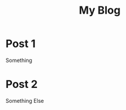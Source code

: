 #+TITLE: My Blog
#+HUGO_BASE_DIR: ../../md/
#+HUGO_SECTION: posts

# 1. Load `ox-hugo'
# 2. M-x org-hugo-walk-headlines

* Post 1
:PROPERTIES:
:EXPORT_DATE:     June 11, 2000
:END:
Something
* Post 2
:PROPERTIES:
:CUSTOM_ID: testxyz
:END:
Something Else
